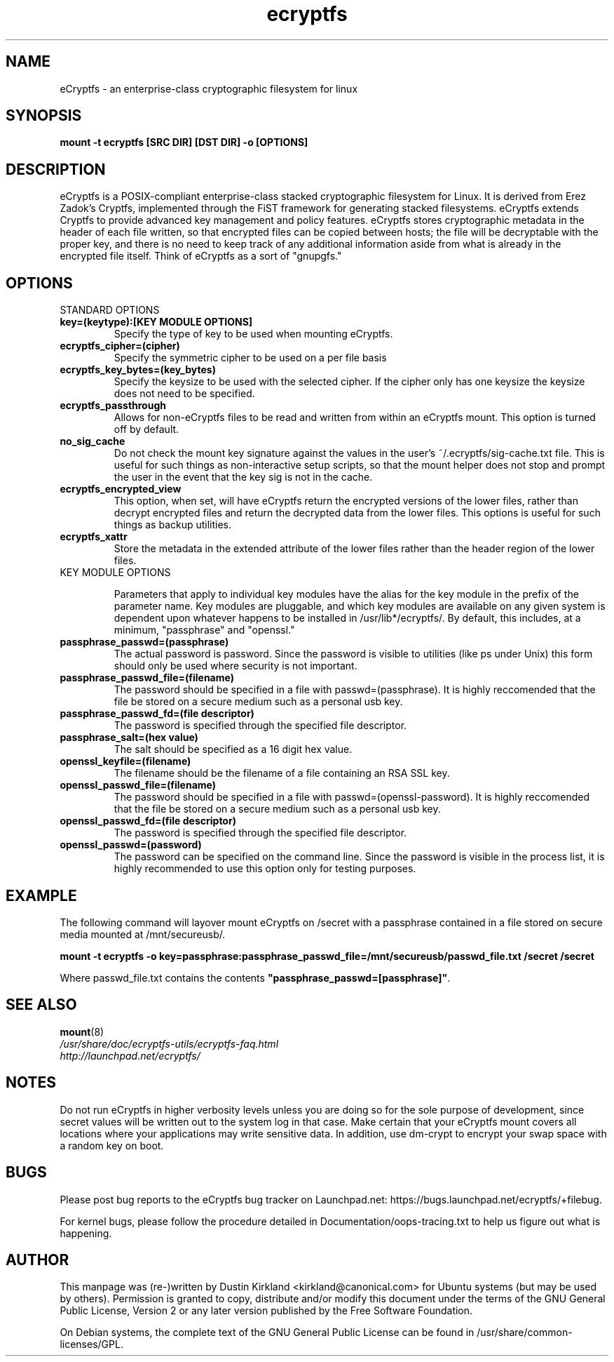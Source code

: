 .TH ecryptfs 7 2008-07-21 ecryptfs-utils "eCryptfs"
.SH NAME
eCryptfs \- an enterprise-class cryptographic filesystem for linux

.SH SYNOPSIS
.BI "mount -t ecryptfs [SRC DIR] [DST DIR] -o [OPTIONS]"

.SH DESCRIPTION
eCryptfs is a POSIX-compliant enterprise-class stacked cryptographic filesystem for Linux. It is derived from Erez Zadok's Cryptfs, implemented through the FiST framework for generating stacked filesystems. eCryptfs extends Cryptfs to provide advanced key management and policy features.  eCryptfs stores cryptographic metadata in the header of each file written, so that encrypted files can be copied between hosts; the file will be decryptable with the proper key, and there is no need to keep track of any additional information aside from what is already in the encrypted file itself. Think of eCryptfs as a sort of "gnupgfs."

.SH OPTIONS

STANDARD OPTIONS
.TP
.B key=(keytype):[KEY MODULE OPTIONS]
Specify the type of key to be used when mounting eCryptfs.
.TP
.B ecryptfs_cipher=(cipher)
Specify the symmetric cipher to be used on a per file basis
.TP
.B ecryptfs_key_bytes=(key_bytes)
Specify the keysize to be used with the selected cipher. If the cipher only has one keysize the keysize does not need to be specified.
.TP
.B ecryptfs_passthrough
Allows for non-eCryptfs files to be read and written from within an eCryptfs mount. This option is turned off by default.
.TP
.B no_sig_cache
Do not check the mount key signature against the values in the user's ~/.ecryptfs/sig-cache.txt file. This is useful for such things as non-interactive setup scripts, so that the mount helper does not stop and prompt the user in the event that the key sig is not in the cache.
.TP
.B ecryptfs_encrypted_view
This option, when set, will have eCryptfs return the encrypted versions of the lower files, rather than decrypt encrypted files and return the decrypted data from the lower files. This options is useful for such things as backup utilities.
.TP
.B ecryptfs_xattr
Store the metadata in the extended attribute of the lower files rather than the header region of the lower files.
.TP

KEY MODULE OPTIONS

Parameters that apply to individual key modules have the alias for the key module in the prefix of the parameter name. Key modules are pluggable, and which key modules are available on any given system is dependent upon whatever happens to be installed in /usr/lib*/ecryptfs/. By default, this includes, at a minimum, "passphrase" and "openssl."

.TP
.B passphrase_passwd=(passphrase)
The actual password is password. Since the password is visible to utilities (like ps under Unix) this form should only be used where security is not important.
.TP
.B passphrase_passwd_file=(filename)
The password should be specified in a file with passwd=(passphrase). It is highly reccomended that the file be stored on a secure medium such as a personal usb key.
.TP
.B passphrase_passwd_fd=(file descriptor)
The password is specified through the specified file descriptor.
.TP
.B passphrase_salt=(hex value)
The salt should be specified as a 16 digit hex value.
.TP
.B openssl_keyfile=(filename)
The filename should be the filename of a file containing an RSA SSL key.
.TP                                                                            
.B openssl_passwd_file=(filename)                                              
The password should be specified in a file with passwd=(openssl-password). It is highly reccomended that the file be stored on a secure medium such as a personal usb key.
.TP
.B openssl_passwd_fd=(file descriptor)
The password is specified through the specified file descriptor.
.TP
.B openssl_passwd=(password)
The password can be specified on the command line. Since the password is
visible in the process list, it is highly recommended to use this option
only for testing purposes.

.SH EXAMPLE

.PP

The following command will layover mount eCryptfs on /secret with a passphrase contained in a file stored on secure media mounted at /mnt/secureusb/.

\fBmount -t ecryptfs -o
key=passphrase:passphrase_passwd_file=/mnt/secureusb/passwd_file.txt
/secret /secret\fP

.PP

Where passwd_file.txt contains the contents
\fB"passphrase_passwd=[passphrase]"\fP.

.SH SEE ALSO
.PD 0
.TP
\fBmount\fP(8)

.TP
\fI/usr/share/doc/ecryptfs-utils/ecryptfs-faq.html\fP

.TP
\fIhttp://launchpad.net/ecryptfs/\fP
.PD

.SH NOTES
Do not run eCryptfs in higher verbosity levels unless you are doing so for the sole purpose of development, since secret values will be written out to the system log in that case. Make certain that your eCryptfs mount covers all locations where your applications may write sensitive data. In addition, use dm-crypt to encrypt your swap space with a random key on boot.

.SH BUGS
Please post bug reports to the eCryptfs bug tracker on Launchpad.net: https://bugs.launchpad.net/ecryptfs/+filebug.

For kernel bugs, please follow the procedure detailed in Documentation/oops-tracing.txt to help us figure out what is happening.

.SH AUTHOR
This manpage was (re-)written by Dustin Kirkland <kirkland@canonical.com> for Ubuntu systems (but may be used by others).  Permission is granted to copy, distribute and/or modify this document under the terms of the GNU General Public License, Version 2 or any later version published by the Free Software Foundation.

On Debian systems, the complete text of the GNU General Public License can be found in /usr/share/common-licenses/GPL.
.\" Automatically generated by Pod::Man v1.37, Pod::Parser v1.35
.\"
.\" Standard preamble:
.\" ========================================================================
.de Sh \" Subsection heading
.br
.if t .Sp
.ne 5
.PP
\fB\\$1\fR
.PP
..
.de Sp \" Vertical space (when we can't use .PP)
.if t .sp .5v
.if n .sp
..
.de Vb \" Begin verbatim text
.ft CW
.nf
.ne \\$1
..
.de Ve \" End verbatim text
.ft R
.fi
..
.\" Set up some character translations and predefined strings.  \*(-- will
.\" give an unbreakable dash, \*(PI will give pi, \*(L" will give a left
.\" double quote, and \*(R" will give a right double quote.  | will give a
.\" real vertical bar.  \*(C+ will give a nicer C++.  Capital omega is used to
.\" do unbreakable dashes and therefore won't be available.  \*(C` and \*(C'
.\" expand to `' in nroff, nothing in troff, for use with C<>.
.tr \(*W-|\(bv\*(Tr
.ds C+ C\v'-.1v'\h'-1p'\s-2+\h'-1p'+\s0\v'.1v'\h'-1p'
.ie n \{\
.    ds -- \(*W-
.    ds PI pi
.    if (\n(.H=4u)&(1m=24u) .ds -- \(*W\h'-12u'\(*W\h'-12u'-\" diablo 10 pitch
.    if (\n(.H=4u)&(1m=20u) .ds -- \(*W\h'-12u'\(*W\h'-8u'-\"  diablo 12 pitch
.    ds L" ""
.    ds R" ""
.    ds C` ""
.    ds C' ""
'br\}
.el\{\
.    ds -- \|\(em\|
.    ds PI \(*p
.    ds L" ``
.    ds R" ''
'br\}
.\"
.\" If the F register is turned on, we'll generate index entries on stderr for
.\" titles (.TH), headers (.SH), subsections (.Sh), items (.Ip), and index
.\" entries marked with X<> in POD.  Of course, you'll have to process the
.\" output yourself in some meaningful fashion.
.if \nF \{\
.    de IX
.    tm Index:\\$1\t\\n%\t"\\$2"
..
.    nr % 0
.    rr F
.\}
.\"
.\" For nroff, turn off justification.  Always turn off hyphenation; it makes
.\" way too many mistakes in technical documents.
.hy 0
.if n .na
.\"
.\" Accent mark definitions (@(#)ms.acc 1.5 88/02/08 SMI; from UCB 4.2).
.\" Fear.  Run.  Save yourself.  No user-serviceable parts.
.    \" fudge factors for nroff and troff
.if n \{\
.    ds #H 0
.    ds #V .8m
.    ds #F .3m
.    ds #[ \f1
.    ds #] \fP
.\}
.if t \{\
.    ds #H ((1u-(\\\\n(.fu%2u))*.13m)
.    ds #V .6m
.    ds #F 0
.    ds #[ \&
.    ds #] \&
.\}
.    \" simple accents for nroff and troff
.if n \{\
.    ds ' \&
.    ds ` \&
.    ds ^ \&
.    ds , \&
.    ds ~ ~
.    ds /
.\}
.if t \{\
.    ds ' \\k:\h'-(\\n(.wu*8/10-\*(#H)'\'\h"|\\n:u"
.    ds ` \\k:\h'-(\\n(.wu*8/10-\*(#H)'\`\h'|\\n:u'
.    ds ^ \\k:\h'-(\\n(.wu*10/11-\*(#H)'^\h'|\\n:u'
.    ds , \\k:\h'-(\\n(.wu*8/10)',\h'|\\n:u'
.    ds ~ \\k:\h'-(\\n(.wu-\*(#H-.1m)'~\h'|\\n:u'
.    ds / \\k:\h'-(\\n(.wu*8/10-\*(#H)'\z\(sl\h'|\\n:u'
.\}
.    \" troff and (daisy-wheel) nroff accents
.ds : \\k:\h'-(\\n(.wu*8/10-\*(#H+.1m+\*(#F)'\v'-\*(#V'\z.\h'.2m+\*(#F'.\h'|\\n:u'\v'\*(#V'
.ds 8 \h'\*(#H'\(*b\h'-\*(#H'
.ds o \\k:\h'-(\\n(.wu+\w'\(de'u-\*(#H)/2u'\v'-.3n'\*(#[\z\(de\v'.3n'\h'|\\n:u'\*(#]
.ds d- \h'\*(#H'\(pd\h'-\w'~'u'\v'-.25m'\f2\(hy\fP\v'.25m'\h'-\*(#H'
.ds D- D\\k:\h'-\w'D'u'\v'-.11m'\z\(hy\v'.11m'\h'|\\n:u'
.ds th \*(#[\v'.3m'\s+1I\s-1\v'-.3m'\h'-(\w'I'u*2/3)'\s-1o\s+1\*(#]
.ds Th \*(#[\s+2I\s-2\h'-\w'I'u*3/5'\v'-.3m'o\v'.3m'\*(#]
.ds ae a\h'-(\w'a'u*4/10)'e
.ds Ae A\h'-(\w'A'u*4/10)'E
.    \" corrections for vroff
.if v .ds ~ \\k:\h'-(\\n(.wu*9/10-\*(#H)'\s-2\u~\d\s+2\h'|\\n:u'
.if v .ds ^ \\k:\h'-(\\n(.wu*10/11-\*(#H)'\v'-.4m'^\v'.4m'\h'|\\n:u'
.    \" for low resolution devices (crt and lpr)
.if \n(.H>23 .if \n(.V>19 \
\{\
.    ds : e
.    ds 8 ss
.    ds o a
.    ds d- d\h'-1'\(ga
.    ds D- D\h'-1'\(hy
.    ds th \o'bp'
.    ds Th \o'LP'
.    ds ae ae
.    ds Ae AE
.\}
.rm #[ #] #H #V #F C
